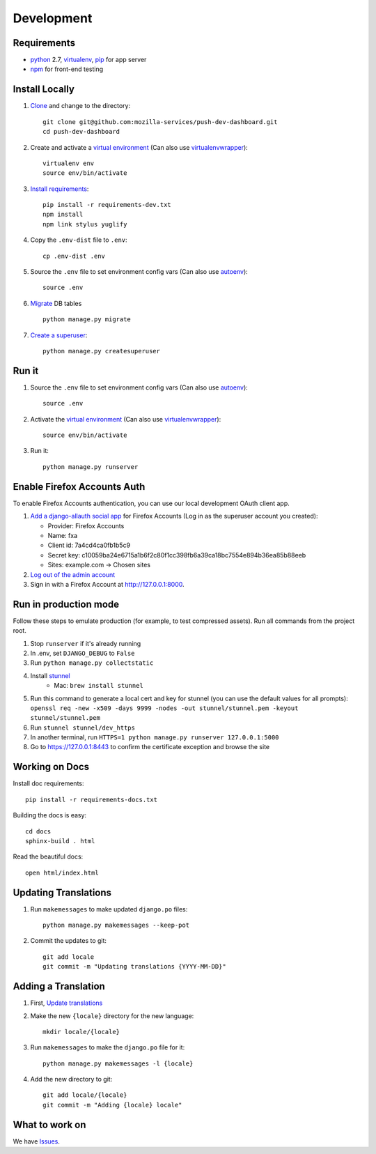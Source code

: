 Development
===========

Requirements
------------

* `python`_ 2.7, `virtualenv`_, `pip`_ for app server
* `npm`_ for front-end testing

.. _python: https://www.python.org/
.. _virtualenv: http://docs.python-guide.org/en/latest/dev/virtualenvs/
.. _pip: https://pip.readthedocs.org/en/latest/
.. _npm: https://www.npmjs.com/


Install Locally
---------------

#. `Clone`_ and change to the directory::

    git clone git@github.com:mozilla-services/push-dev-dashboard.git
    cd push-dev-dashboard

#. Create and activate a `virtual environment`_ (Can also use `virtualenvwrapper`_)::

    virtualenv env
    source env/bin/activate

#. `Install requirements`_::

    pip install -r requirements-dev.txt
    npm install
    npm link stylus yuglify

#. Copy the ``.env-dist`` file to ``.env``::

    cp .env-dist .env

#. Source the ``.env`` file to set environment config vars (Can also use `autoenv`_)::

    source .env

#. `Migrate`_ DB tables ::

    python manage.py migrate

#. `Create a superuser`_::

    python manage.py createsuperuser

.. _Clone: http://git-scm.com/book/en/Git-Basics-Getting-a-Git-Repository#Cloning-an-Existing-Repository
.. _Install requirements: http://pip.readthedocs.org/en/latest/user_guide.html#requirements-files
.. _Migrate: https://docs.djangoproject.com/en/1.9/topics/migrations/
.. _Create a superuser: https://docs.djangoproject.com/en/1.9/ref/django-admin/#django-admin-createsuperuser


Run it
------

#. Source the ``.env`` file to set environment config vars (Can also use `autoenv`_)::

    source .env

#. Activate the `virtual environment`_ (Can also use `virtualenvwrapper`_)::

    source env/bin/activate

#. Run it::

    python manage.py runserver


.. _Enable Firefox Accounts Auth:

Enable Firefox Accounts Auth
----------------------------

To enable Firefox Accounts authentication, you can use our local development
OAuth client app.

#. `Add a django-allauth social app`_ for Firefox Accounts (Log in as the
   superuser account you created):

   * Provider: Firefox Accounts
   * Name: fxa
   * Client id: 7a4cd4ca0fb1b5c9
   * Secret key: c10059ba24e6715a1b6f2c80f1cc398fb6a39ca18bc7554e894b36ea85b88eeb
   * Sites: example.com -> Chosen sites

#. `Log out of the admin account`_

#. Sign in with a Firefox Account at http://127.0.0.1:8000.

.. _Add a django-allauth social app: http://127.0.0.1:8000/admin/socialaccount/socialapp/add/
.. _Log out of the admin account: http://127.0.0.1:8000/admin/logout/

Run in production mode
----------------------

Follow these steps to emulate production (for example, to test compressed
assets). Run all commands from the project root.

#. Stop ``runserver`` if it's already running
#. In .env, set ``DJANGO_DEBUG`` to ``False``
#. Run ``python manage.py collectstatic``
#. Install `stunnel`_
    * Mac: ``brew install stunnel``
#. Run this command to generate a local cert and key for stunnel (you can use
   the default values for all prompts):
   ``openssl req -new -x509 -days 9999 -nodes -out stunnel/stunnel.pem -keyout stunnel/stunnel.pem``
#. Run ``stunnel stunnel/dev_https``
#. In another terminal, run ``HTTPS=1 python manage.py runserver 127.0.0.1:5000``
#. Go to https://127.0.0.1:8443 to confirm the certificate exception and browse
   the site

.. _stunnel: https://www.stunnel.org/index.html

Working on Docs
---------------
Install doc requirements::

    pip install -r requirements-docs.txt

Building the docs is easy::

    cd docs
    sphinx-build . html

Read the beautiful docs::

    open html/index.html


.. _Update translations:

Updating Translations
---------------------

#. Run ``makemessages`` to make updated ``django.po`` files::

    python manage.py makemessages --keep-pot

#. Commit the updates to git::

    git add locale
    git commit -m "Updating translations {YYYY-MM-DD}"


Adding a Translation
--------------------
#. First, `Update translations`_

#. Make the new ``{locale}`` directory for the new language::

    mkdir locale/{locale}

#. Run ``makemessages`` to make the ``django.po`` file for it::

    python manage.py makemessages -l {locale}

#. Add the new directory to git::

    git add locale/{locale}
    git commit -m "Adding {locale} locale"


What to work on
---------------

We have `Issues`_.

.. _Issues: https://github.com/mozilla-services/push-dev-dashboard/issues

.. _virtual environment: http://docs.python-guide.org/en/latest/dev/virtualenvs/
.. _virtualenvwrapper: https://pypi.python.org/pypi/virtualenvwrapper
.. _autoenv: https://github.com/kennethreitz/autoenv

